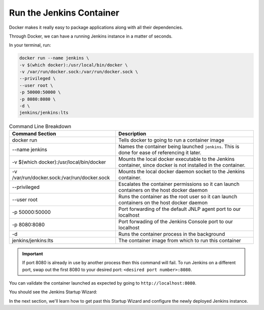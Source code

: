 .. Local Development Running Jenkins: 

-------------------------
Run the Jenkins Container
-------------------------

Docker makes it really easy to package applications along with all their dependencies. 

Through Docker, we can have a running Jenkins instance in a matter of seconds. 

In your terminal, run: 

.. code:: 

    docker run --name jenkins \
    -v $(which docker):/usr/local/bin/docker \
    -v /var/run/docker.sock:/var/run/docker.sock \
    --privileged \
    --user root \
    -p 50000:50000 \
    -p 8080:8080 \
    -d \
    jenkins/jenkins:lts

.. csv-table:: Command Line Breakdown 
   :header: "Command Section", "Description"

   "docker run", "Tells docker to going to run a container image" 
   "--name jenkins", "Names the container being launched ``jenkins``. This is done for ease of referencing it later."
   "-v $(which docker):/usr/local/bin/docker", "Mounts the local docker executable to the Jenkins container, since docker is not installed in the container." 
   "-v /var/run/docker.sock:/var/run/docker.sock", "Mounts the local docker daemon socket to the Jenkins container." 
   "--privileged", "Escalates the container permissions so it can launch containers on the host docker daemon" 
   "--user root", "Runs the container as the root user so it can launch containers on the host docker daemon" 
   "-p 50000:50000", "Port forwarding of the default JNLP agent port to our localhost"
   "-p 8080:8080", "Port forwading of the Jenkins Console port to our localhost" 
   "-d", "Runs the container process in the background" 
   "jenkins/jenkins:lts", "The container image from which to run this container" 

.. important:: 

    If port 8080 is already in use by another process then this command will fail.  To run Jenkins on a different port, 
    swap out the first 8080 to your desired port: ``<desired port number>:8080``.  


You can validate the container launched as expected by going to ``http://localhost:8080``. 

You should see the Jenkins Startup Wizard: 

.. image:: ../../../images/learning-labs/local-development/jenkins_initial_password.png
   :align: center 

In the next section, we'll learn how to get past this Startup Wizard and configure the newly deployed Jenkins instance. 